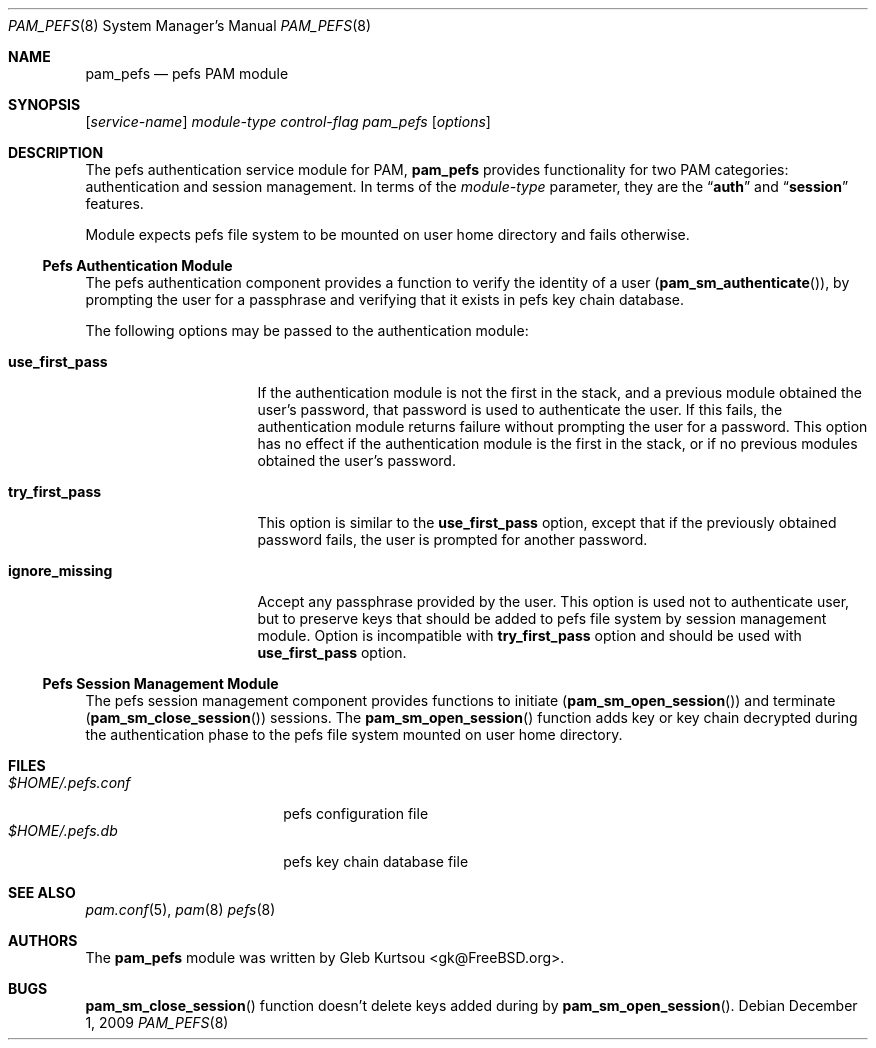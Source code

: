 .\" Copyright (c) 2001 Mark R V Murray
.\" Copyright (c) 2001-2003 Networks Associates Technology, Inc.
.\" Copyright (c) 2009 Gleb Kurtsou
.\" All rights reserved.
.\"
.\" This software was developed for the FreeBSD Project by ThinkSec AS and
.\" NAI Labs, the Security Research Division of Network Associates, Inc.
.\" under DARPA/SPAWAR contract N66001-01-C-8035 ("CBOSS"), as part of the
.\" DARPA CHATS research program.
.\"
.\" Redistribution and use in source and binary forms, with or without
.\" modification, are permitted provided that the following conditions
.\" are met:
.\" 1. Redistributions of source code must retain the above copyright
.\"    notice, this list of conditions and the following disclaimer.
.\" 2. Redistributions in binary form must reproduce the above copyright
.\"    notice, this list of conditions and the following disclaimer in the
.\"    documentation and/or other materials provided with the distribution.
.\" 3. The name of the author may not be used to endorse or promote
.\"    products derived from this software without specific prior written
.\"    permission.
.\"
.\" THIS SOFTWARE IS PROVIDED BY THE AUTHOR AND CONTRIBUTORS ``AS IS'' AND
.\" ANY EXPRESS OR IMPLIED WARRANTIES, INCLUDING, BUT NOT LIMITED TO, THE
.\" IMPLIED WARRANTIES OF MERCHANTABILITY AND FITNESS FOR A PARTICULAR PURPOSE
.\" ARE DISCLAIMED.  IN NO EVENT SHALL THE AUTHOR OR CONTRIBUTORS BE LIABLE
.\" FOR ANY DIRECT, INDIRECT, INCIDENTAL, SPECIAL, EXEMPLARY, OR CONSEQUENTIAL
.\" DAMAGES (INCLUDING, BUT NOT LIMITED TO, PROCUREMENT OF SUBSTITUTE GOODS
.\" OR SERVICES; LOSS OF USE, DATA, OR PROFITS; OR BUSINESS INTERRUPTION)
.\" HOWEVER CAUSED AND ON ANY THEORY OF LIABILITY, WHETHER IN CONTRACT, STRICT
.\" LIABILITY, OR TORT (INCLUDING NEGLIGENCE OR OTHERWISE) ARISING IN ANY WAY
.\" OUT OF THE USE OF THIS SOFTWARE, EVEN IF ADVISED OF THE POSSIBILITY OF
.\" SUCH DAMAGE.
.\"
.\" $FreeBSD$
.\"
.Dd December 1, 2009
.Dt PAM_PEFS 8
.Os
.Sh NAME
.Nm pam_pefs
.Nd pefs PAM module
.Sh SYNOPSIS
.Op Ar service-name
.Ar module-type
.Ar control-flag
.Pa pam_pefs
.Op Ar options
.Sh DESCRIPTION
The
pefs
authentication service module for PAM,
.Nm
provides functionality for two PAM categories:
authentication
and session management.
In terms of the
.Ar module-type
parameter, they are the
.Dq Li auth
and
.Dq Li session
features.
.Pp
Module expects pefs file system to be mounted on user home directory
and fails otherwise.
.Ss Pefs Authentication Module
The
pefs
authentication component
provides a function to verify the identity of a user
.Pq Fn pam_sm_authenticate ,
by prompting the user for a passphrase and verifying that it exists in
pefs key chain database.
.Pp
The following options may be passed to the authentication module:
.Bl -tag -width ".Cm use_first_pass"
.It Cm use_first_pass
If the authentication module
is not the first in the stack,
and a previous module
obtained the user's password,
that password is used
to authenticate the user.
If this fails,
the authentication module returns failure
without prompting the user for a password.
This option has no effect
if the authentication module
is the first in the stack,
or if no previous modules
obtained the user's password.
.It Cm try_first_pass
This option is similar to the
.Cm use_first_pass
option,
except that if the previously obtained password fails,
the user is prompted for another password.
.It Cm ignore_missing
Accept any passphrase provided by the user.
This option is used not to authenticate user, but to preserve keys that
should be added to pefs file system by session management module.
Option is incompatible with
.Cm try_first_pass
option and should be used with
.Cm use_first_pass
option.
.El
.Ss Pefs Session Management Module
The
pefs
session management component
provides functions to initiate
.Pq Fn pam_sm_open_session
and terminate
.Pq Fn pam_sm_close_session
sessions.
The
.Fn pam_sm_open_session
function adds key or key chain decrypted during the authentication phase
to the pefs file system mounted on user home directory.
.Sh FILES
.Bl -tag -width ".Pa $HOME/.pefs.conf" -compact
.It Pa $HOME/.pefs.conf
pefs configuration file
.It Pa $HOME/.pefs.db
pefs key chain database file
.El
.Sh SEE ALSO
.Xr pam.conf 5 ,
.Xr pam 8
.Xr pefs 8
.Sh AUTHORS
The
.Nm
module was written by
.An -nosplit
.An "Gleb Kurtsou" Aq gk@FreeBSD.org .
.Sh BUGS
.Fn pam_sm_close_session
function
doesn't delete keys added during by
.Fn pam_sm_open_session .
